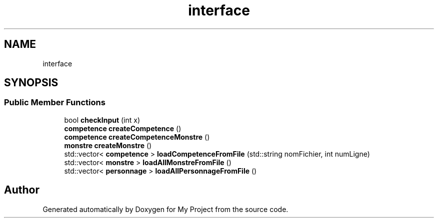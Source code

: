 .TH "interface" 3 "Fri Apr 21 2017" "My Project" \" -*- nroff -*-
.ad l
.nh
.SH NAME
interface
.SH SYNOPSIS
.br
.PP
.SS "Public Member Functions"

.in +1c
.ti -1c
.RI "bool \fBcheckInput\fP (int x)"
.br
.ti -1c
.RI "\fBcompetence\fP \fBcreateCompetence\fP ()"
.br
.ti -1c
.RI "\fBcompetence\fP \fBcreateCompetenceMonstre\fP ()"
.br
.ti -1c
.RI "\fBmonstre\fP \fBcreateMonstre\fP ()"
.br
.ti -1c
.RI "std::vector< \fBcompetence\fP > \fBloadCompetenceFromFile\fP (std::string nomFichier, int numLigne)"
.br
.ti -1c
.RI "std::vector< \fBmonstre\fP > \fBloadAllMonstreFromFile\fP ()"
.br
.ti -1c
.RI "std::vector< \fBpersonnage\fP > \fBloadAllPersonnageFromFile\fP ()"
.br
.in -1c

.SH "Author"
.PP 
Generated automatically by Doxygen for My Project from the source code\&.
